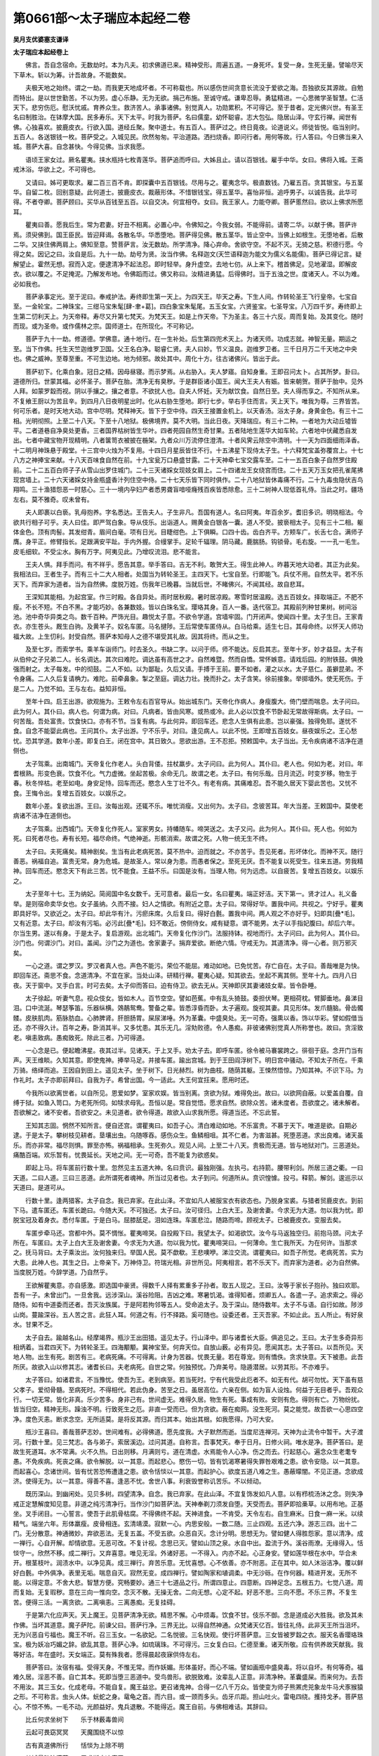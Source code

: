 第0661部～太子瑞应本起经二卷
================================

**吴月支优婆塞支谦译**

**太子瑞应本起经卷上**


　　佛言。吾自念宿命。无数劫时。本为凡夫。初求佛道已来。精神受形。周遍五道。一身死坏。复受一身。生死无量。譬喻尽天下草木。斩以为筹。计吾故身。不能数矣。

　　夫极天地之始终。谓之一劫。而我更天地成坏者。不可称载也。所以感伤世间贪意长流没于爱欲之海。吾独欲反其源故。自勉而特出。是以世世勤苦。不以为劳。虚心乐静。无为无欲。捐己布施。至诚守戒。谦卑忍辱。勇猛精进。一心思微学圣智慧。仁活天下。悲穷伤厄。慰沃忧戚。育养众生。救济苦人。承事诸佛。别觉真人。功勋累积。不可得记。至于昔者。定光佛兴世。有圣王名曰制胜治。在钵摩大国。民多寿乐。天下太平。时我为菩萨。名曰儒童。幼怀聪睿。志大包弘。隐居山泽。守玄行禅。闻世有佛。心独喜欢。披鹿皮衣。行欲入国。道经丘聚。聚中道士。有五百人。菩萨过之。终日竟夜。论道说义。师徒皆悦。临当别时。五百人。各送银钱一枚。菩萨受之。入城见民。欣然匆匆。平治道路。洒扫烧香。即问行者。用何等故。行人答曰。今日佛当来入城。菩萨大喜。自念甚快。今得见佛。当求我愿。

　　语顷王家女过。厥名瞿夷。挟水瓶持七枚青莲华。菩萨追而呼曰。大姊且止。请以百银钱。雇手中华。女曰。佛将入城。王斋戒沐浴。华欲上之。不可得也。

　　又请曰。姊可更取求。雇二百三百不肯。即探囊中五百银钱。尽用与之。瞿夷念华。极直数钱。乃雇五百。贪其银宝。与五茎华。自留二枚。回别意疑。此何道士。披鹿皮衣。裁蔽形体。不惜银钱宝。得五茎华。喜怡非恒。追呼男子。以诚告我。此华可得。不者夺卿。菩萨顾曰。买华从百钱至五百。以自交决。何宜相夺。女曰。我王家人。力能夺卿。菩萨慝然曰。欲以上佛求所愿耳。

　　瞿夷曰善。愿我后生。常为君妻。好丑不相离。必置心中。令佛知之。今我女弱。不能得前。请寄二华。以献于佛。菩萨许焉。须臾佛到。国王臣民。皆迎拜谒。各散名华。华悉堕地。菩萨得见佛。散五茎华。皆止空中。当佛上如根生。无堕地者。后散二华。又挟住佛两肩上。佛知至意。赞菩萨言。汝无数劫。所学清净。降心弃命。舍欲守空。不起不灭。无猗之慈。积德行愿。今得之矣。因记之曰。汝自是后。九十一劫。劫号为贤。汝当作佛。名释迦文(天竺语释迦为能文为儒义名能儒)。菩萨已得记言。疑解望止。霍然无想。寂而入定。便逮清净不起法忍。即时轻举。身升虚空。去地七仞。从上来下。稽首佛足。见地濯湿。即解皮衣。欲以覆之。不足掩泥。乃解发布地。令佛蹈而过。佛又称曰。汝精进勇猛。后得佛时。当于五浊之世。度诸天人。不以为难。必如我也。

　　菩萨承事定光。至于泥曰。奉戒护法。寿终即生第一天上。为四天王。毕天之寿。下生人间。作转轮圣王飞行皇帝。七宝自至。一金轮宝。二神珠宝。三绀马宝朱髦[肆-聿+葛]。四白象宝朱髦尾。五玉女宝。六贤鉴宝。七圣导宝。八万四千岁。寿终即上生第二忉利天上。为天帝释。寿尽又升第七梵天。为梵天王。如是上作天帝。下为圣主。各三十六反。周而复始。及其变化。随时而现。或为圣帝。或作儒林之宗。国师道士。在所现化。不可称记。

　　菩萨于九十一劫。修道德。学佛意。通十地行。在一生补处。后生第四兜术天上。为诸天师。功成志就。神智无量。期运之至。当下作佛。托生天竺迦维罗卫国。父王名白净。聪睿仁贤。夫人曰妙。节义温良。迦维罗卫者。三千日月万二千天地之中央也。佛之威神。至尊至重。不可生边地。地为倾邪。故处其中。周化十方。往古诸佛兴。皆出于此。

　　菩萨初下。化乘白象。冠日之精。因母昼寝。而示梦焉。从右胁入。夫人梦寤。自知身重。王即召问太卜。占其所梦。卦曰。道德所归。世蒙其福。必怀圣子。菩萨在胎。清净无有臭秽。于是群臣诸小国王。闻大王夫人有娠。皆来朝贺。菩萨于胎中。见外人拜。如蒙罗縠而视。阴以手攘之。攘之者意。不欲扰人也。自夫人怀妊。天为献饮食。自然日至。夫人得而享之。不知所从来。不复飨王厨以为苦且辛。到四月八日夜明星出时。化从右胁生堕地。即行七步。举右手住而言。天上天下。唯我为尊。三界皆苦。何可乐者。是时天地大动。宫中尽明。梵释神天。皆下于空中侍。四天王接置金机上。以天香汤。浴太子身。身黄金色。有三十二相。光明彻照。上至二十八天。下至十八地狱。极佛境界。莫不大明。当此日夜。天降瑞应。有三十二种。一者地为大动丘墟皆平。二者道巷自净臭处更香。三者国界枯树皆生华叶。四者苑园自然生奇甘果。五者陆地生莲华大如车轮。六者地中伏藏悉自发出。七者中藏宝物开现精明。八者箧笥衣被披在椸架。九者众川万流停住澄清。十者风霁云除空中清明。十一天为四面细雨泽香。十二明月神珠悬于殿堂。十三宫中火烛为不复用。十四日月星辰皆住不行。十五沸星下现侍太子生。十六释梵宝盖弥覆宫上。十七八方之神捧宝来献。十八天百味食自然在前。十九宝瓮万口悬盛甘露。二十天神牵七宝交露车至。二十一五百白象子自然罗住殿前。二十二五百白师子子从雪山出罗住城门。二十三天诸婇女现妓女肩上。二十四诸龙王女绕宫而住。二十五天万玉女把孔雀尾拂现宫墙上。二十六天诸婇女持金瓶盛香汁列住空中侍。二十七天乐皆下同时俱作。二十八地狱皆休毒痛不行。二十九毒虫隐伏吉鸟翔鸣。三十渔猎怨恶一时慈心。三十一境内孕妇产者悉男聋盲喑哑癃残百疾皆悉除愈。三十二树神人现低首礼侍。当此之时。疆场左右。莫不雅奇。叹未曾有。

　　夫人即裹以白亵。乳母抱养。字名悉达。王告夫人。子生非凡。吾国有道人。名曰阿夷。年百余岁。耆旧多识。明晓相法。今欲共行相子可乎。夫人曰佳。即严驾白象。导从伎乐。出诣道人。赐黄金白银各一囊。道人不受。披亵相太子。见有三十二相。躯体金色。顶有肉髻。其发绀青。眉间白毫。项有日光。目睫绀色。上下俱瞬。口四十齿。齿白齐平。方颊车广。长舌七合。满师子膺。身平正。修臂指长。足跟满安平趾。手内外握。合缦掌手。足轮千辐理。阴马藏。鹿腨肠。钩锁骨。毛右旋。一一孔一毛生。皮毛细软。不受尘水。胸有万字。阿夷见此。乃增叹流泪。悲不能言。

　　王夫人惧。拜手而问。有不祥乎。愿告其意。举手答曰。吉无不利。敢贺大王。得生此神人。昨暮天地大动者。其正为此矣。我相法曰。王者生子。而有三十二大人相者。处国当为转轮圣王。主四天下。七宝自至。行即能飞。兵仗不用。自然太平。若不乐天下。而弃家为道者。当为自然佛。度脱万姓。伤我年已晚暮。当就后世。不睹佛兴。不闻其经。故自悲耳。

　　王深知其能相。为起宫室。作三时殿。各自异处。雨时居秋殿。暑时居凉殿。寒雪时居温殿。选五百妓女。择取端正。不肥不瘦。不长不短。不白不黑。才能巧妙。各兼数妓。皆以白珠名宝。璎珞其身。百人一番。迭代宿卫。其殿前列种甘果树。树间浴池。池中奇华异类之鸟。数千百种。严饰光目。趣悦太子意。不欲令学道。宫墙牢固。门开闭声。使闻四十里。太子生日。王家青衣。亦生苍头。厩生白驹。及黄羊子。奴名车匿。马名揵陟。王后常使车匿侍从。白马给乘。适生七日。其母命终。以怀天人师功福大故。上生忉利。封受自然。菩萨本知母人之德不堪受其礼故。因其将终。而从之生。

　　及至七岁。而索学书。乘羊车诣师门。时去圣久。书缺二字。以问于师。师不能达。反启其志。至年十岁。妙才益显。太子有从伯仲之子兄弟二人。长名调达。其次曰难陀。调达虽有高世之才。自然难暨。然而自憍。常怀嫉意。请戏后园。的附铁鼓。俱挽强而射之。太子每发。中的彻鼓。二人不如。以为鄙耻。久后又请。手搏于王前。要不如者。灌之以水。太子慈仁。虽擗昆弟。不令身痛。二人久后复请桷力。难陀。前牵鼻象。掣之至庭。调达力壮。挽而扑之。太子含笑。徐前接象。举掷墙外。使无死伤。于是二人。乃觉不如。王与左右。益知非恒。

　　至年十四。启王出游。欲观施为。王敕令左右百官导从。始出城东门。天帝化作病人。身瘦腹大。倚门壁而喘息。太子问曰。此为何人。其仆曰。病人也。何谓为病。对曰。凡病者。皆由风寒。或热或冷。此人必以饮食不节卧起无常故得斯病。太子曰。一何苦哉。吾处富贵。饮食快口。亦有不节。当复有病。与此何异。即回车还。悲念人生俱有此患。岂以豪强。独得免耶。遂忧不食。自念不能婴此病也。王问其仆。太子出游。宁不乐乎。对曰。逢见病人。以此不悦。王即增五百妓女。昼夜娱乐之。王心愁忧。恐其学道。数年小差。即复白王。闭在宫中。其日致久。思欲出游。王不忍拒。预敕国中。太子当出。无令疾病诸不洁净在道侧也。

　　太子驾乘。出南城门。天帝复化作老人。头白背偻。拄杖羸步。太子问曰。此为何人。其仆曰。老人也。何如为老。对曰。年耆根熟。形变色衰。饮食不化。气力虚微。坐起苦极。余命无几。故谓之老。太子曰。有何乐哉。日月流迈。时变岁移。物生于春。秋冬悴枯。老至如电。身安足恃。回车而还。愍念人生丁壮不久。有老有病。其痛难忍。吾不能久居天下婴此苦也。又忧不食。王悔令出。复增五百妓女。以娱乐之。

　　数年小差。复欲出游。王曰。汝每出观。还辄不乐。唯忧消瘦。又出何为。太子曰。念彼苦耳。年大当差。王敕国中。莫使老病诸不洁净在道侧也。

　　太子驾乘。出西城门。天帝复化作死人。室家男女。持幡随车。啼哭送之。太子又问。此为何人。其仆曰。死人也。何如为死。曰死者尽也。寿有长短。福尽命终。气绝神逝。形骸消索。故谓之死。人物一统无生不终。

　　太子曰。夫死痛矣。精神剧矣。生当有此老病死苦。莫不热中。迫而就之。不亦苦乎。吾见死者。形坏体化。而神不灭。随行善恶。祸福自追。富贵无常。身为危城。是故圣人。常以身为患。而愚者保之。至死无厌。吾不能复以死受生。往来五道。劳我精神。回车而还。愍念天下有此三苦。忧不能食。王益不乐。曰国是汝有。当理人物。何为远虑。以自疲苦。复增五百妓女。以娱乐之。

　　太子至年十七。王为纳妃。简阅国中名女数千。无可意者。最后一女。名曰瞿夷。端正好洁。天下第一。贤才过人。礼义备举。是则宿命卖华女也。女子虽纳。久而不接。妇人之情欲。有附近之意。太子曰。常得好华。置我中间。共视之。宁好乎。瞿夷即具好华。又欲近之。太子曰。却此华有汁。污瘀床席。久后复曰。得好白氎。置我中间。两人观之不亦好乎。妇即具[疊*毛]。又有近意。太子曰。却汝有污垢。必污此[疊*毛]。妇不敢近。傍侧侍女。咸有疑意。谓不能男。太子以手指妃腹曰。却后六年。尔当生男。遂以有身。于是太子。复启游观。出北城门。天帝复化作沙门。法服持钵。视地而行。太子问曰。此为何人。其仆曰。沙门也。何谓沙门。对曰。盖闻。沙门之为道也。舍家妻子。捐弃爱欲。断绝六情。守戒无为。其道清净。得一心者。则万邪灭矣。

　　一心之道。谓之罗汉。罗汉者真人也。声色不能污。荣位不能屈。难动如地。已免忧苦。存亡自在。太子曰。善哉唯是为快。即回车还。斋思不食。念道清净。不宜在家。当处山泽。研精行禅。瞿夷心疑。知其欲去。坐起不离其侧。至年十九。四月八日夜。天于窗中。叉手白言。时可去矣。太子仰而答曰。迫有侍卫。欲去无从。天神即厌其妻诸妓女辈。皆令卧睡。

　　太子徐起。听妻气息。视众伎女。皆如木人。百节空空。譬如芭蕉。中有乱头猗鼓。委担伏琴。更相荷枕。臂脚垂地。鼻涕目泪。口中流涎。琴瑟筝笛。乐器纵横。鵁鶄鸳鸯。警备之辈。皆悉淳昏而卧。太子遍观。旋视其妻。具见形体。发爪髓脑。骨齿髑髅。皮肤肌肉。筋脉肪血。心肺脾肾。肝胆肠胃。屎尿涕唾。外为革囊。中盛臭处。无一可奇。强熏以香。饰以华彩。譬如假借当还。亦不得久计。百年之寿。卧消其半。又多忧患。其乐无几。淫劮败德。令人愚痴。非彼诸佛别觉真人所称誉也。故曰。贪淫致老。嗔恚致病。愚痴致死。除此三者。乃可得道。

　　一心念是已。便起瞻沸星。夜其过半。见诸天。于上叉手。劝太子去。即呼车匿。徐令被马褰裳跨之。徘徊于庭。念开门当有声。天王维睒。久知其意。即使鬼神。捧举马足。并接车匿。踰出宫城。到于王田阎浮树下。明日宫中骚动。不知太子所在。千乘万骑。络绎而追。王因自到田上。遥见太子。坐于树下。日光赫烈。树为曲枝。随荫其躯。王悚然悟惊。乃知其神。不识下马。为作礼时。太子亦即前拜曰。自我为子。希曾出国。今一适此。大王何宜抂来。愿用时还。

　　今我所以欲离世者。以自所见。恩爱如梦。室家欢娱。皆当别离。贪欲为狱。难得免出。故曰。以欲网自蔽。以爱盖自覆。自缚于狱。如鱼入笥口。为老死所伺。如犊求母乳。吾恒以是。常自觉悟。愿求自然。欲除众苦。诸未度者。吾欲度之。诸未解者。吾欲解之。诸不安者。吾欲安之。未见道者。欲令得道。故欲入山求我所愿。得道当还。不忘此誓。

　　王知其志固。惘然不知所言。便自还宫。谓瞿夷曰。如吾子心。清白难动如地。不乐富贵。不慕于天下。唯道是欲。自期必逮。于是太子。攀树枝见耕者。垦壤出虫。乌随啄吞。感伤众生。鱼鳞相咀。其不仁者。为害滋甚。死堕恶道。求出良难。诸天虽乐。而亦非常。福尽则惧。罪至亦怖。祸福相承。生死弥久。观见人间。上至二十八天。贵极而无道。皆与地狱对门。三恶道处。痛酷百端。欢乐暂有。忧畏延长。天地之间。无一可奇。吾不能复为欲惑矣。

　　即起上马。将车匿前行数十里。忽然见主五道大神。名曰贲识。最独刚强。左执弓。右持箭。腰带利剑。所居三道之衢。一曰天道。二曰人道。三曰三恶道。此所谓死者魂神。所当过见者也。太子到问。何道所从。贲识惶懅。投弓。释箭。解剑。逡巡示以天道曰。是道可从。

　　行数十里。逢两猎客。太子自念。我已弃家。在此山泽。不宜如凡人被服宝衣有欲态也。乃脱身宝裘。与猎者贸鹿皮衣。到前下马。遣车匿还。车匿长跪曰。今随大天。不可独还。太子曰。汝可径归。上白大王。及谢舍妻。今求无为大道。勿以我为忧。即脱宝冠及着身衣。悉付车匿。于是白马。屈膝舐足。泪如连珠。车匿悲泣。随路而啼。顾视太子。已被鹿皮衣。变服去矣。

　　车匿步牵马还。宫都中外。莫不惆怅。瞿夷啼哭。自投殿下曰。我望太子。如渴欲饮。汝今与马返独空归。前抱马颈。问太子所在。车匿曰。太子上白大王及谢舍妻。今求无为大道。勿以我为忧。瞿夷啼哭曰。一何薄命。生亡我所天。为在何许。当那求之。抚马背曰。太子乘汝出。汝何独来归。举国人民。莫不歔欷。王悲噢咿。涕泣交流。谓瞿夷曰。如吾子所觉。老病死苦。实为大患。此神人也。其生之日。上帝亲下。万神侍卫。符瑞光相。非世所见。阿夷相言。若不乐天下。而弃家为道者。必为自然佛。当度脱万姓。今辞学道。乃自然乎。

　　王欲解瞿夷意。亦自感激。即选国中豪贤。得数千人择有累重多子孙者。取五人现之。王曰。汝等于家长子抱孙。独曰欢耶。吾有一子。未曾出门。一旦舍我。远涉深山。溪谷险阻。吉凶之难。寒暑饥渴。谁得知者。烦卿五人。各遣一子。追求索之。得必随侍。如有中道委而还者。吾灭汝族属。于是阿若拘邻等五人。受命追太子。及于深山。随侍数年。太子不与语。自行如故。陟涉山岗。蔓踰深谷。五人苦之言。此狂人耳。何道之有。行不择路。奚可随也。设委还者。王灭吾家。不如止此。五人所止。有好泉水。甘果不乏。

　　太子自去。踰越名山。经摩竭界。瓶沙王出田猎。遥见太子。行山泽中。即与诸耆长大臣。俱追见之。王曰。太子生多奇异形相炳着。当君四天下。为转轮圣王。四海颙颙。冀神宝至。何弃天位。自放山薮。必有异见。愿闻其志。太子答曰。以吾所见。天地人物。出生有死。剧苦有三。老病死痛。不可得离。计身为苦器。忧畏无量。若在尊宠。则有憍佚。贪求快意。天下被患。此吾所厌。故欲入山以修其志。诸耆长曰。夫老病死。自世之常。何独预忧。乃弃美号。隐遁潜居。以劳其形。不亦难乎。

　　太子答曰。如诸君言。不当豫忧。使吾为王。老到病至。若当死时。宁有代我受此厄者不。如无有代。胡可勿忧。天下虽有慈父孝子。爱彻骨髓。至病死时。不得相代。若此伪身。苦至之日。虽居高位。六亲在侧。如为盲人设烛。何益于无目者乎。吾观众行。一切无常。皆化非真。乐少苦多。身非己有。世间虚无。难得久居。物生有死。事成有败。安则有危。得则有亡。万物纷扰。皆当归空。精神无形。躁浊不明。行致死生之厄。非直一受而已。但为贪欲。蔽在痴网。没生死河。莫之能觉。故吾欲一心思四空净。度色灭恚。断求念空。无所适莫。是将反其源。而归其本。始出其根。如我愿得。乃可大安。

　　瓶沙王喜曰。善哉菩萨志妙。世间难有。必得佛道。愿先度我。大子默然而逝。当度尼连禅河。天神为止流令中暂干。大子渡河。行数十里。见三梵志。各与弟子。索居溪边。过问其道。自称言。吾事梵天。奉于日月。日修火祠。唯水是净。菩萨答曰。是故生死道耳。水不常满。火不久热。日出则移。月满则亏。道在清虚。水焉能令人心净。伤之而去。行起慈心。遍念众生老耄专愚。不免疾病。死丧之痛。欲令解脱。以一其意。而起悲心。愍伤一切。皆有饥渴寒暑得失罪咎艰难之患。欲令安隐。以一其意。而起喜心。念诸世间。皆有忧苦恐怖遭逢之患。欲令恬惔以一其意。而起护心。欲度五道八难之生。愚蔽曚闇。不见正道。念欲成济。使得无为。以一其意。得善不喜。逢恶不忧。舍世八事。利衰毁誉称讥苦乐。不以倾动。

　　既历深山。到幽闲处。见贝多树。四望清净。自念。我已弃家。在此山泽。不宜复饰发如凡人意。以有栉梳汤沐之念。则失净戒正定慧解度知见意。非道之纯污清净行。当作沙门如菩萨法。天神奉剃刀须发自堕。天受而去。菩萨即拾槀草。以用布地。正基坐。叉手闭目。一心誓言。使吾于此肌骨枯腐。不得佛终不起。天神进食。一不肯受。天令左右。自生麻米。日食一麻一米。以续精气。端坐六年。形体羸瘦。皮骨相连。玄清靖漠。寂默一心。内思安般。一数二随。三止四观。五还六净。游志三四。出十二门。无分散意。神通微妙。弃欲恶法。无复五盖。不受五欲。众恶自灭。念计分明。思想无为。譬如健人得胜怨家。意以清净。成一禅行。心自开解。却情欲意。无恶可改。不复计视。念思已灭。譬如山顶之泉。水自中出。盈流于外。溪谷雨潦。无缘得入。恬惔守一。欣然不移。成二禅行。又弃喜意。唯见无淫。外诸好恶。一不得入。内亦不起。心正身安。譬如莲华根在水中。华合未开。根茎枝叶。润渍水中。以净见真。成三禅行。弃苦乐意。无忧喜想。心不依善。亦不附恶。正在其中。如人沐浴洁净。覆以鲜好白氎。中外俱净。表里无垢。喘息自灭。寂然无变。成四禅行。譬如陶家和埴调柔。中无沙砾。在作何器。精进开发。无所不能。以得定意。不舍大悲。智慧方便。究畅要妙。通三十七道品之行。所谓四意止。四意断。四神足念。五根五力。七觉八道。周而复始。无复瑕秽。意在三向一惟向空。念灭不散。无操无舍。二向无想。心定不起。好恶不思。三向不愿。不乐三界。不复生苦。便得三活。一离贪欲。二离嗔恚。三离愚痴。无复挂碍。

　　于是第六化应声天。天上魔王。见菩萨清净无欲。精思不懈。心中烦毒。饮食不甘。伎乐不御。念是道成必大胜我。欲及其未作佛。当坏其道意。魔子萨陀。前谏父曰。菩萨行净。三界无比。以得自然神通。众梵诸天亿百。皆往礼侍。此非天王所当沮坏。无为兴恶自亏福也。魔王不听。召三玉女。一名欲妃。二名悦彼。三名快观。使行坏菩萨意。三女皆被罗縠之衣。服天名香璎珞珠宝。极为妖冶巧媚之辞。欲乱其意。菩萨心净。如琉璃珠。不可得污。三女复白曰。仁德至重。诸天所敬。应有供养故天献我。我等好洁。年在盛时。天女端正。莫有殊我者。愿得晨起夜寐供侍左右。

　　菩萨答曰。汝宿有福。受得天身。不惟无常。而作妖媚。形体虽好。而心不端。譬如画瓶中盛臭毒。将以自坏。有何等奇。福难久居。淫恶不善。自亡其本。死即当堕三恶道中。受鸟兽形。欲脱致难。汝辈乱人正意。非清净种。革囊盛屎。而来何为。去吾不用汝。其三玉女。化成老母。不能自复。魔王益忿。更召诸鬼神。合得一亿八千万众。皆使变为师子熊罴虎兕象龙牛马犬豕猴猿之形。不可称言。虫头人体。蚖蛇之身。鼋龟之首。而六目。或一颈而多头。齿牙爪距。担山吐火。雷电四绕。擭持戈矛。菩萨慈心。不惊不怖。一毛不动。光颜益好。鬼兵退散。不能得近。魔王自前。与佛相难诘。其辞曰。

　　比丘何求坐树下　　乐于林薮毒兽间

　　云起可畏窈冥冥　　天魔围绕不以惊

　　古有真道佛所行　　恬惔为上除不明

　　其城最胜法满藏　　吾求斯座决魔王

　　汝当作王转金轮　　七宝自至典四方

　　所受五欲最无比　　斯处无道起入宫

　　吾观欲盛吞火铜　　弃国如唾无所贪

　　得王亦有老死忧　　去此无利勿妄谈

　　何安坐林而大语　　委国财位守空闲

　　不见我兴四部兵　　象马步兵亿八千

　　已见猴猿师子面　　虎兕毒蛇豕鬼形

　　皆持刀剑擭戈矛　　超踔哮吼满空中

　　设复亿垓神武备　　为魔如汝来会此

　　矢刃火攻如风雨　　不先得佛终不起

　　魔有本愿令我退　　吾亦自誓不虚还

　　今汝福地何如佛　　于是可知谁得胜

　　吾曾终身快布施　　故典六天为魔王

　　比丘知我宿福行　　自称无量谁为证

　　吾昔行愿从定光　　受别为佛释迦文

　　怒畏想尽故坐斯　　意定必解坏汝军

　　我所奉事诸佛多　　财宝衣食常施人

　　仁戒积德厚于地　　是以脱想无患难

　　菩萨即以智慧力　　伸手案地是知我

　　应时普地砰大动　　魔与官属颠倒堕

　　魔王败绩怅失利　　惛迷却踞前画地

　　其子又晓心乃悟　　即时自归前悔过

　　吾以不复用兵器　　等行慈心却魔怨

　　世用兵器动人心　　而我以等汝众生

　　若调象马虽已调　　然后故态会复生

　　若得最调如佛性　　已如佛调无不仁

　　垓天见佛擒魔众　　忍调无想怨自降

　　诸天欢喜奉华臻　　非法王坏法王胜

　　本从等意智慧力　　慧能即时攘不祥

　　能使怨家为弟子　　当礼四等道之证

　　面如满月色从容　　名闻十方德如山

　　求佛像貌难得比　　当稽首斯度世仙

**佛说太子瑞应本起经卷下**


　　菩萨累劫清净之行。至儒大慈。道定自然。忍力降魔。鬼兵退散。定意如故。不以智虑。无忧喜想。是日初夜。得一术阇。自知宿命。无数劫来。精神所更。展转受身。不可称计。皆识知之。至二夜时。得二术阇。悉知众生心中所念。善恶殃福。生死所趣。至三夜时。得三术阇。漏尽结解。自知本昔久所习行。四神足念。精进定欲定。意定。戒定。得变化法。所欲如意。不复用思。身能飞行。能分一身。作百作千。至亿万无数。复合为一。能彻入地。石壁皆过。从一方现。俯没仰出。譬如水波。能身中出水火。履水行虚。身不陷坠。坐卧空中。如鸟飞翔。立能及天。手扪日月。欲身平立。至梵自在。眼能彻视。耳能洞听。意悉预知。诸天人龙鬼神蚑行蠕动之类。身行口言心所欲念。悉见闻知。诸有贪淫无贪淫者。有嗔恚无嗔恚者。有愚痴无愚痴者。有爱欲无爱欲者。有大志行无大志行者。有内外行无内外行者。有念善无念善者。有一心无一心者。有解脱意无解脱意者。一切悉知。

　　菩萨观见天上人中。地狱畜生。鬼神五道。先世父母兄弟妻子。中外姓字。一一分别。一世十世。百千万亿无数世事。至于天地一劫崩坏空荒之时。一劫始成。人物兴时。能知十劫百劫。至千万亿无数劫中。内外姓字。衣食苦乐。寿命长短。死此生彼。展转所趣。从上头始。诸所更身。生长老终。形色好丑。贤愚苦乐。一切三界。皆分别知。见人魂神。各自随行。生五道中。或堕地狱。或堕畜生。或作鬼神。或生天上。或入人形。有生豪贵富乐家者。有生卑鄙贫贱家者。知诸众生。或五阴自蔽。一色像。二痛痒。三思想。四行作。五魂识。皆习五欲。眼贪色。耳贪声。鼻贪香。舌贪味。身贪细滑。牵于爱欲。或于财色。思望安乐。从是生诸恶本。从恶致苦。能断爱习。不随淫心。大如毛发。受行八道。则众苦灭矣。譬如无薪亦复无火。是谓无为度世之道。

　　菩萨自知。已弃恶本。无淫怒痴。生死已除。种根已断。无余栽枿。所作已成。智慧已了。明星出时。廓然大悟。得无上正真之道。为最正觉。得佛十八法。有十神力四无所畏。佛十八法者。谓从得佛。至于泥曰。一无失道。二无空言。三无忘志。四无不静意。五无若干想。六无不省视。七志欲无减。八精进无减。九定意无减。十智慧无减。十一解脱无减。十二度知见无减。十三古世之事悉知见。十四来世之事悉知见。十五今世之事悉知见。十六览众身行化以始所知。十七览众言行化以始所知。十八览众意行化以始所知。是为佛十八不共之法。

　　十神力者。佛悉知见。深微隐远是处非处。明审如有。一力也。佛悉明知来今往古所造行地所受报应。二力也。佛悉分别天人众生彼彼异念。三力也。佛悉知众生若干种语及度世语。四力也。佛悉了知世间杂种无量情态。五力也。佛能现禅解定行除众劳诤。六力也。佛知欲缚知缚解要在所宜行。七力也。佛智如海善言无量追识一切宿命所更。八力也。佛天眼净。见人物死。神所出生。善恶殃福。随行受报。九力也。佛漏已尽。无复缚着。神真睿智。自知见证。究畅道行。可作能作。无余生死。其智明审。是为佛十神力也。

　　四无所畏者。佛神智正觉。无所不知。愚惑相言。佛未悉知。至于梵摩众圣。皆莫能论佛之智故。独步不惧。一无畏也。佛漏已尽悉知。愚惑相言。佛漏未尽。至于梵摩众圣。莫能论佛之志故。独步不惧。二无畏也。佛说经戒天下诵习。愚惑相言。佛经可遏。至于梵摩众圣。莫能论毁佛之正经故。独步不惧。三无畏也。佛现道义。言真而要。能度苦厄。愚惑相言。佛不能度苦。至于梵摩众圣。莫能论佛正道故。周行不惧。四无畏也。

　　佛得定意。一切知见。坐自念言。是实微妙。难知难明。甚难得也。高而无上。广不可极。渊而无下。深不可测。大包天地。细入无间。昔定光佛时。别我为佛。名释迦文。令果得之。从无数劫。勤苦所求。适今得耳。自念宿命。诸所施为。慈孝仁义。礼敬诚信。中正守善。虚心学圣。柔弱净意。行六度无极。布施持戒。忍辱精进。一心智慧。习四等心。慈悲喜护。养育众生。如视赤子。承事诸佛。积德无量。累劫勤苦。不望其功。今悉自得。喜自说曰。

　　今觉佛极尊　　弃淫净无漏

　　一切能将导　　从者必欢预

　　夫福之报快　　妙愿皆得成

　　愍疾得上寂　　吾将逝泥洹

　　佛初得道。自知食少身体虚轻。徐起入水洗浴。毕欲上岸。天按树枝。得攀而出。旋往树下。有五百青雀。飞来绕佛。三匝而去。复有长者女。始嫁有愿生子男者。当作百味之糜。祠山树神。后生得男。喜即作糜。盛以金钵。其女泻糜。釜杓不污。女益珍敬。即与数女。俱入山中。望见好树。即遣婢先往扫除。婢到见佛。不知何神。还报女言。有神在树下坐。女令婢戴百味之糜置头上。前长跪上食并金钵。佛言。汝等能有善意。必以现世得福见谛。众女遥拜而退。佛便食糜已。念先三佛初得道时。皆有献百味之食并上金钵如此器者。今皆在文邻龙所。佛即掷钵水中。自然逆流。上水七里。堕前三钵上。四器共累。相类如一。龙王欢喜。知复有佛。佛定意七日。不动不摇。树神念佛。新得道快坐七日。未有献食者。我当求人令饭佛。时适有五百贾人。从山一面过。车牛皆踬不行。中有两大人。一名提谓。二名波利。怖还与众人俱诣树神请福。神现光像言。今世有佛。在此优留国界尼连禅水边。未有献食者。汝曹幸先能有善意。必获大福。贾人闻佛名。皆喜言。佛必独大尊。天神所敬。非凡品也。即和麨蜜。俱诣树下。稽首上佛。佛念先古诸佛哀受人施法皆持钵。不宜如余道人手受食也。

　　时四天王。即遥知佛当用钵。如人屈申臂顷。俱到頞那山上。如意所念。石中自然出四钵。香净洁无秽。四天王各取一钵。还共上佛。愿哀贾人。令得大福。方有铁钵。后弟子当用食。佛念取一钵不快余三意。便悉受四钵。累置左手中。右手按之。合成一钵。令四际现。佛受麨蜜。告诸贾人。汝当归命于佛。归命于法。方有比丘众。当预自归。即皆受教。各三自归。佛起于异处食毕。咒愿贾人言。今所布施。欲使食者。得充气力。当令施家。世世得愿。得色得力。得瞻得喜。安快无病。终保年寿。诸邪恶鬼。不得娆近。以有善意。立德本固。诸善鬼神。常当拥护。开示道地。得利谐偶。不使迍蹇。无复艰患。人有正见。以信喜敬。洁净不悔。施道德者。福德益大。所随转胜。吉无不利。日月五星。二十八宿。天神鬼王。常随护助。四天大王。赏别善人。东提头赖。南维睒文。西维楼勒。北拘均罗。当护汝等令不遭横。能有慧意。研精学问。敬佛法众。弃捐众恶。不自放恣。现受吉祥。种福得福。行道得道。以先见佛一心承奉。当为从是致第一福。现世获祐。快解见谛。富乐长寿。自致泥洹。时糗蜜冷。佛腹内风起。帝释即知。应时到阎浮提界上。取药果名呵梨勒。来白佛言。是果香美可服。最除内风。佛便食之。风即除去。起到文邻瞽龙无提水边。坐定七日。不喘不息。光照水中。龙目得开。自识如前。见三佛光明。目辄得视。龙王欢喜沐浴。名香栴檀苏合出水。见佛相好。光影如树有华。前绕佛七匝。身离佛围四十里。龙有七头。罗覆佛上。欲以障蔽蚊虻寒暑。时雨七日。龙一心不饥不渴。七日雨止。佛悟。龙化作年少道人。着好服饰。稽首问佛。佛得无寒。得无热。得无为蚊虻所娆近耶。佛时答言。

　　久得在屏处　　思道其福快

　　昔所愿欲闻　　今以悉知快

　　不为彼所娆　　能安众生快

　　度世三毒灭　　得佛泥洹快

　　生世得睹佛　　闻受经法快

　　得与辟支佛　　真人会亦快

　　不与愚从事　　得离恶人快

　　有黠别真伪　　知信正道快

　　佛告龙王。汝当复自归于佛。自归于法。自归于比丘僧。即受三自归。诸畜生中。是龙为先见佛。佛以神足。移坐石室。自念本愿。欲度众生。思惟生死本。从十二因缘法起。法起故便有生死。若法灭者生死乃尽。作是故自得是。不作是是便息。一切众生。意为精神。窈窈冥冥。恍忽无形。自起识想。随行受身。身无常主。神无常形。神心变化。躁浊难清。自生自灭。未曾休息。一念去。一念来。若水中泡。一滴灭一复兴。至于三界欲色无色九神所止。皆系于识。不得免苦。昧昧然不自觉。故谓之痴。莫知要道夫得至妙。虚寂无念。不可以凡世间意知。世间道术。九十六种。各信所事。孰知其惑。皆乐生求安。贪欲嗜味。好于声色故不能乐佛道。佛道清净。空无所有。凡计身万物不可得常有。设当为说。天下皆苦。空无所有。谁能信者。枯苦我耳。意欲默然。不为世间说法。便入定意。佛放眉中光。上照七天。梵天知佛欲取泥洹。悲念三界皆为长衰。终不得知度世之法。死即当复堕三恶道。何时当脱天下。久远乃有佛耳。佛难得见。若优昙华。今我当为天人请命求哀于佛。令止说经。即语帝释。将天乐般遮伎。下到石室。佛方定意觉。般遮弹琴而歌。其辞曰。

　　听我歌十力　　弃盖寂定禅

　　光彻照七天　　德香踰栴檀

　　上帝神妙来　　叹仰欲见尊

　　梵释赍敬意　　稽首欲受闻

　　佛所本行愿　　精进百劫勤

　　四等大布施　　十方受弘恩

　　持戒净无垢　　慈软护众生

　　勇决入禅智　　大悲敷度经

　　苦行积无数　　功勋成于今

　　戒忍定慧力　　动地魔已擒

　　德普盖天地　　神智过灵圣

　　相好特无比　　八声震十方

　　志高于须弥　　清妙莫能论

　　永离淫怒痴　　无复老死患

　　唯哀从定觉　　愍伤诸天人

　　为开法宝藏　　敷惠甘露珍

　　令从忧畏解　　危厄得以安

　　迷惑见正道　　邪疑睹真言

　　一切皆愿乐　　欲听受无厌

　　当开无死法　　垂化于无穷

　　佛意悉知。便从定觉。梵天白佛言。从久远以来。适复见佛耳。诸天喜踊。欲闻佛法。当为世间说经。愿莫般泥洹。众生愚闇。无有慧眼。唯加慈导。令得解脱。诸天人中。多有贤善。好道易解。亦有精进。能受戒法。畏于地狱三恶道者。愿开法藏。为现甘露。受者必多。天下无佛时。我见余道人。具有三毒自意合作经典人尚学其不至诚法。何况佛之清净无淫怒痴。愿佛说法。使众生得闻至诚之道。

　　佛言。善哉善哉。梵天。欲广施安救诸世间。抚利宁济。乐使解脱。我念世间。贪爱嗜欲。堕生死苦。少能自觉本从十二因缘起。痴缘痴。行缘行。识缘识。名像缘名像。六入缘六入。更乐缘更乐。痛缘痛。爱缘爱。受缘受。有缘有。生缘生老死忧悲苦闷心恼。大患其有。精神从爱。转受生死。欲得道者。当断贪爱灭除情欲。无为无起。然则痴灭。痴灭则行灭。行灭则识灭。识灭则名像灭。名像灭则六入灭。六入灭则更乐灭。更乐灭则痛灭。痛灭则爱灭。爱灭则受灭。受灭则有灭。有灭则生灭。生灭则老死忧悲苦闷心恼大患皆尽。是谓得道。唯佛觉此。微妙难明。夫此清净无愚痴想。不可以世间凡夫意知。天下道术。九十六种。各有所事。或事天地日月五星。或事水火鬼神龙神。皆乐生求安。贪欲嗜味。好于声色。故不能乐佛道。不闻佛经。不知要法。凡人意异。计身万物谓可常有。设当为说目之所见。万物无常。有身皆苦。身为非身。空无所有。亲戚家属。悉非人所。正言似反。谁能信者。吾为枯苦。不如取泥洹。故欲不言耳。梵天复曰。

　　从无数劫人在世间生死唯佛经难得闻。

　　从佛在世能度极者　　今以得愿人中难有

　　尊极无佛比　　是故稽首礼

　　世间缚着为久在冥　　今十力兴神智无量

　　当开法藏施慧光明　　照诸天人令得开解

　　佛能度一切　　是故愿自归

　　从本发意誓为苦人　　劳谦积德行愿已成

　　无明老死长衰可悲　　当施法药救诸病痛

　　慈哀无过佛　　是故稽首请

　　佛已可梵天念谁可先度者。昔者父王遣五人侍我。今在山中。即复道还。五人见佛。自相谓言。是人来者。慎莫与起也。佛到。五人皆起。不觉作礼。时佛言。卿等持心。何无牢固。属言莫起。何以作礼。五人不对。愿为弟子。佛即手摩其头。以为沙门。还道树下各坐思惟佛。又复念此间有优为迦葉。大明勇健。有好名字。国王吏民。皆共事之。与五百弟子。在尼连禅水边。欲先开化令解欢喜。信乐佛法。尔乃余人。当随而学。即往从之。迦葉见佛。即来起迎。赞言幸甚。大道人善来。相见消息安不。佛即答言。无病第一利。知足第一富。善友第一厚。无为第一安。

　　迦葉曰。有何敕使。佛言。欲报一事。傥不嗔恚。烦借火室。一宿之间。曰不爱也。中有毒龙。恐相害耳。佛言。无苦龙不害我。重借至三。迦葉言。然大道人德高。能居中者大善。佛即澡洗前入火室。持草布地。适坐须臾。毒龙嗔恚。身中出烟。佛亦现神。身中出烟。龙大忿怒。身皆火出。佛亦现神。身出火光。龙火佛光。于是俱盛。石室尽燃。其炎烟出。如失火状。迦葉夜起。相视星宿。见火室洞然。噫噫言。咄。是大沙门。端正可惜。不随我语。竟为毒火所害。佛知其意。于其室内。以道神力。灭龙恚毒。降伏龙身。化置钵中。迦葉惶遽。令五百弟子人。持一瓶水。就掷灭火。而一瓶者。更成一火。师徒益怖。皆言。咄咄杀是大沙门。明旦佛持钵盛龙而出。迦葉惊喜问。大道人乃尚活耶。器中何等。佛答言。然吾自活耳。是钵中者。可言毒龙。众人所畏。不敢入室者也。今者降之。已受戒矣。迦葉自以得道。谓佛非真。顾语弟子。是大沙门极神。虽尔未及于道。不如我得罗汉也。

　　佛复移近迦葉。坐一树下。夜第一四天王俱下听佛说经。四王光影。明如盛火。迦葉夜起。占候见佛。边有四火。明旦行问。大道人亦事火乎。佛言。不事火也。曰昨夜此间有四火何也。佛言。昨夜四天王。来下听经。是其光耳。迦葉念言。是大沙门极神。虽然尚未得道故。不如我得罗汉也。

　　佛止树下。第二天帝释。夜复来下。听佛说经。帝释光影。甚益大明。迦葉夜起。占候见佛边火光倍于昨四火明。心念是大沙门续事火也。明旦复行问。大道人得无事火。佛言不也。昨天帝释。来下听经。是其光耳。迦葉念言。是大沙门。乃神圣。虽然未及于道。不如我得罗汉也。

　　后夜第七梵天。又下听经。梵之光影。倍于帝释。迦葉夜起。占候见火光益大明盛。明日问。大道人事火乎。答言。不事火也。昨夜火光益明大何也。

　　佛言。昨夜梵天。来下听经。是其光耳。迦葉复念。是大沙门。神则神矣。然未得道。不如我得罗汉也。

　　迦葉五百弟子。人事三火。合千五百火。明旦燃之。火了不燃。怪而白师。师言。疑是大沙门所为也。即行问佛。我五百弟子。凡事千五百火。今旦燃之。火皆不燃。是大道人之所为乎。佛言。卿欲使火燃不。问之至三。曰欲使燃。佛言可去。火当燃。应声皆燃。迦葉复念。是大沙门。神则神矣。然未得道。不如我已得罗汉也。

　　迦葉身自事三火。明旦燃之。又不可燃。心念复是大沙门所为也。即行问佛。我自事三火。今旦燃之。了不可燃。续是大道人所为耶。

　　佛言。卿欲使火燃不。问之至三。曰欲使燃。佛言可去。火当燃。应声皆燃。迦葉复念。是大沙门。神则神矣。然未得道。不如我已得罗汉也。

　　火燃之后。迦葉欲灭之不可得灭。五百弟子。及诸事火者。共助灭之。而了不灭。皆言。大沙门所为也。

　　迦葉行问佛。火既燃矣。今不可灭。佛言。欲使灭乎曰欲使灭佛言。可去火当灭。应声即灭。迦葉故念。是大沙门虽神。不如我得道真也。

　　迦葉行白佛言。愿大道人。留此不须复远行。我自给饭食。即还敕家。明日作好饭。施床座已。食时自行请佛。佛言便去今随后到。迦葉适去。佛如人屈申臂顷。东适弗于逮界上数千亿里。取树果名阎逼。盛满钵还。迦葉未至。佛已坐其床上。迦葉后到。问大道人从何道来。佛言。卿适去我东到弗于逮地取阎逼果。香美可食便取食之。佛饭已去。迦葉续念。是大沙门虽神。不如我道真也。明日食时。迦葉复请佛。佛言便去。今随后到。迦葉适去。佛便南行。极阎浮提界数千万里。取呵梨勒果。盛满钵还。迦葉未归。佛已坐其床。迦葉至问何缘先到。佛言。卿适去我即南行极此地界。取呵梨勒果。亦香且美。便取食之。佛饭已去。迦葉续念。是大沙门虽神。不如我道真也。

　　明日迦葉。复行请佛。佛言便去。今随后到。迦葉适去。佛西到拘耶尼界上数千亿里。取阿摩勒果。盛满钵还。先迦葉归。坐其床上。迦葉后至。问大道人。从何而来。佛言。卿适去后。我西适拘耶尼地。取阿摩勒果。香美可食。便取食之。佛饭已去。迦葉复念。是大沙门虽神。故不如我道真也。

　　明日迦葉复请佛。佛言。便去今随后到。迦葉反顾。忽然不见佛。佛以神足。北适郁单越界上数千亿里。取自然粳米。满钵而还。先迦葉至。坐其床上。迦葉后至。问大道人复从何来。佛言。从北郁单越地。取此成熟粳米。快美且香。卿试食之。佛饭已去。迦葉复念。是大沙门虽神。故不如我道真也。

　　明日食时。佛持钵。自到迦葉家。受饭而还。于屏处食已。念欲澡漱。天帝知佛意即下。以手指地。水出成池。令佛得用。迦葉晡时。彷徉聚中。见有泉水。怪而问佛。何缘有此。佛言。吾朝得卿饭于此。食已念欲澡漱。天帝释指地。令有水出。汝当名此为指地池。迦葉复念。是大沙门虽神。故不如我道真也。

　　佛还树下。道见弃弊衣取欲浣之。天帝知佛意。即到頞那山上。取正四方成治好石。来置池边白佛言。可用浣衣。佛欲晒衣。天帝复行取六方石。来给晒衣。

　　迦葉见池边有两好石。又问。何缘有此。佛言。吾欲浣濯。及欲晒衣。天帝到頞那山上取此石来。迦葉复念。是大沙门虽神。故不如我道真也。

　　佛后日入指地池澡浴毕。欲出无所攀。池上素有树。名迦和。绝大修好。其树自然曲下就佛。佛攀而出。迦葉见树曲下垂荫。怪而又问。佛言。吾入池浴。出无所攀。是故树神为我曲之。迦葉复念。是大沙门虽神。故不如我道真也。

　　时摩竭国王及吏民。以岁节会礼诣迦葉所。相娱乐七日。迦葉念佛神圣明智。众人见者。必俱舍我而共事之。当令其去七日快也。佛知其意。即隐七日。迦葉后日又念。间者我有节会余食甚多。得大沙门来。饭之快耶。佛遥知之。即时来到。迦葉喜言。大道人来。一何善也。我适欲相供养。中间何为七日不现。佛言。间者王与吏民共会七日。卿意念言。是大沙门。神圣明智。众人见者。必俱舍我而共事之。当令其去七日快也。是故我去。卿今念我故复来耳。迦葉心念。是大沙门。乃知人意。虽然故不如我道真也。

　　尔时迦葉五百弟子。适俱破薪。各举一斧。斧皆不得下。懅共白师。师言。是大沙门所为也。即行问佛。我诸弟子。向共破薪。斧皆举而不下。佛言可去。斧当下。斧即下下之后。斧皆着薪。举之不举。复行白佛。今斧适下。又皆不举。佛言可去。今使斧举。即举得用。迦葉复念。是大沙门虽神。故不如我道真也。

　　时尼连禅水。长流駃疾。佛以自然神通。断水令住。使水隔起。高出人头。令底扬尘。佛行其中。迦葉恐佛为水所漂。即与弟子俱。乘船索佛。迦葉见水隔断。中央尘起。佛行其间。迦葉呼言。大道人乃尚活耶。佛言。然吾自活耳。又问。佛欲上船不。佛言大善。佛念今当现神。令子心伏。即从水中。贯船底入。无有穿迹。迦葉复念。是大沙门。神则神矣。然不如我已得罗汉也。

　　佛语迦葉。汝非罗汉。亦不知道真。胡为虚妄。自称贵乎。于是迦葉心惊毛竖。自知无道。即稽首言。大道人实神圣。乃知我意志。宁可得从大道人禀受经戒作沙门耶。佛言。且还报汝弟子。报之益善。卿是大长者。国中所承望。今欲学大道。可独自知乎。迦葉受教。还告诸弟子。汝曹知乎。我目所见。意始信解。当除须发。被法衣。受佛戒。作沙门。汝等欲何趣。五百弟子曰。我等所知。皆大师恩。师所尊信。必不虚妄。愿皆随从得为沙门。于是师徒。脱身裘褐。及取水瓶杖屣诸事火具。悉弃水中。俱共诣佛。稽首白佛言。今我五百弟子。以有信意。愿欲离家除须发。受佛戒。佛言可。诸沙门来。迦葉及五百弟子。须发自堕。皆成沙门。

　　优为迦葉有二弟。次曰那提迦葉。幼曰竭夷迦葉。二弟各有二百五十弟子。庐舍列居水边。见诸梵志。衣服什物。诸事火具。皆随水流。二弟惊愕。恐兄师徒五百人。为恶人所害。大水所漂。即与五百弟子。逆水而上。见兄师徒。皆作沙门。怪问。大兄年百二十。智慧高远。国王吏民。所共宗事。我意以兄为是罗汉。今反舍梵志道。学沙门法。此非小事。佛岂独大其道胜乎。迦葉答言。佛道最胜。其法无量。我虽世学。未曾有得道神智如佛者也。其经戒甚修净。我今以见慈心度人。以三事教化。一者道定神足。变化自然。二者智慧知人本意。三者经道正行。随病与药。二弟各顾。谓诸弟子。汝等欲何趣。合五百人。俱同声言。愿如大师。即皆稽首。求作沙门。佛言可诸沙门来。二弟及五百弟子。皆除须发。即随佛后。复成沙门。

　　佛便有千沙门。俱到波罗奈夷县丛树下坐。佛诸弟子。皆故梵志。佛为诸弟子。现神变化。一者飞行。二者说经。三者教诫。诸弟子见佛威神。莫不欢喜作礼奉行。

